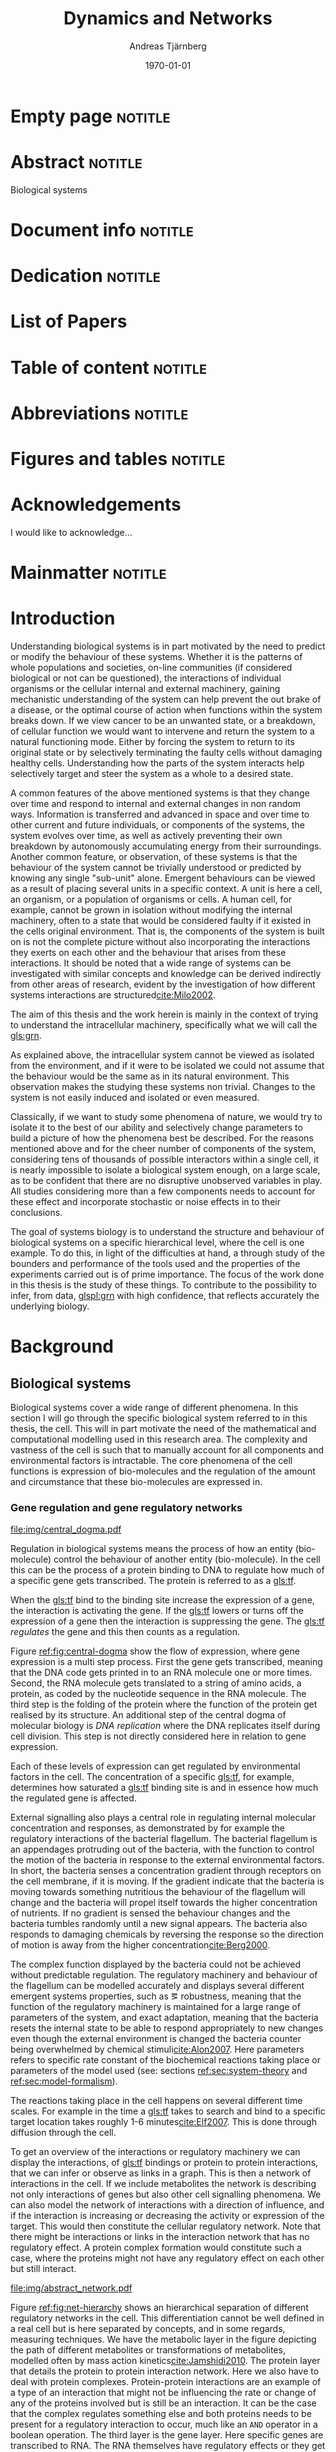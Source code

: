 # Time-stamp: <2015-10-14 13:58:42 andreas>
#+OPTIONS: title:t toc:nil todo:t |:t email:nil H:4
#+BIND: org-latex-title-command "\\selectlanguage{english}\n\\frontmatterSU\n\\halftitlepage\n\\maketitle"
#+TITLE: Dynamics and Networks
#+DATE: \today
#+AUTHOR: Andreas Tjärnberg
#+EMAIL: andreas.tjarnberg@scilifelab.se
#+KEYWORDS:
#+LANGUAGE: en_GB
#+SELECT_TAGS: export
#+EXCLUDE_TAGS: noexport
#+CREATOR: Emacs 25.0.50.1 (Org mode 8.3)
#+LATEX_CMD: pdfbibtex
#+LATEX_CLASS: thesis-book-SU
#+LATEX_CLASS_OPTIONS: [twoside,11pt]
#+DESCRIPTION:
#+LATEX_HEADER: \subtitle{Exploring the bounderies of the inference process}
#+LATEX_HEADER_EXTRA: \hbadness=10000
#+LATEX_HEADER_EXTRA: \hfuzz=50pt
#+LATEX_HEADER_EXTRA: \input{glossaries-thesis}
#+LATEX_HEADER: \newcommand{\gs}{GeneSPIDER\xspace}

* Empty page                                                        :notitle:
#+begin_src latex :exports results :results latex
%: ----------------------- Cover page back side ------------------------
\newpage
\thispagestyle{empty}
#+end_src

* Abstract                                                          :notitle:
#+begin_abstracts
Biological systems
#+end_abstracts

* Document info                                                     :notitle:
#+begin_src latex :exports results :results latex
\phantom{.}

\vspace{\stretch{1}}

{\fontfamily{verdana}\selectfont
{\scriptsize
\noindent
\copyright Andreas Tjärnberg, Stockholm 2015 % Name of author, location year

\vspace{5mm}
\noindent
ISBN XXX-XX-XXXX-XXX-X % Provided by the library

\vspace{5mm}
\noindent
Printed in Sweden by XXXX, Stockholm 2011 % name of printing company

\noindent
Distributor: Department of XX, Stockholm University % name of department
}
}
\cleardoublepage
#+end_src

* Dedication                                                        :notitle:

#+begin_dedication
#+BEGIN_LaTeX
{\fontfamily{calligra}\selectfont
{\Large

This thesis is dedicated to...

}
}
#+END_LaTeX
#+end_dedication

* List of Papers

#+begin_src latex :exports results :results latex
\vspace{-5pt} % Increase to have a larger space.

The following papers, referred to in the text by their Roman numerals, are included in this thesis.

\vspace{0pt} % Increase to have a larger space before the list is started.


\begin{enumerate}[P{A}PER I: ]
%\begin{enumerate}[I]

\setlength{\itemsep}{3.3mm} % Set the vertical distance between the items

% Suggested order
% Author 1 surname, Author 2 first name initial., Author 1 surname, Author 2 first name
% initial. etc. (Year of publication) Paper main title.
% Paper subtitle. Name of journal in italics, volume(number):page rage
% Example


\item\textbf{Titel}\\
Author1, Author2, \emph{paper}, \textbf{issue}, page (YEAR).\\
DOI: \href{}{}

\end{enumerate}

\noindent
\rule{\linewidth}{0.5mm}

\vspace{2mm}

\noindent
Reprints were made with permission from the publishers.
#+end_src

* Table of content                                                  :notitle:
#+begin_src latex :exports results :results latex
%: ----------------------- Table of contents ------------------------

\setcounter{secnumdepth}{2} % organisational level that receives a numbers
\setcounter{tocdepth}{2}    % print table of contents for level 2
\tableofcontents            % print the table of contents
% levels are: 0 - chapter, 1 - section, 2 - subsection, 3 - subsubsection
#+end_src

* Abbreviations                                                     :notitle:
#+begin_src latex :exports results :results latex
% To create the glossary run the command
% $ makeglossaries main-thesis

%\nomrefpage % to include page numbers after abbrevations

% In the text type "\g" to refer to glossary

% \markboth{\MakeUppercase{\nomname}}{\MakeUppercase{\nomname}}

\begin{footnotesize} % scriptsize(7) < footnotesize(8) < small (9) < normal (10)
\printacronyms[title=Abbreviations]
% \printglossary[type=\acronymtype,title=Abbreviations]
\label{nom} % target name for links to glossary
\end{footnotesize}
#+end_src

* Figures and tables                                                :notitle:
#+begin_src latex :exports results :results latex
\listoffigures	% print list of figures
\listoftables     % print list of tables
#+end_src

* Acknowledgements

I would like to acknowledge...

* Mainmatter                                                        :notitle:
#+begin_src latex :exports results :results latex
\mainmatterSU
#+end_src

* Introduction

# General what is systems
Understanding biological systems is in part motivated by the need to predict or modify the behaviour of these systems.
Whether it is the patterns of whole populations and societies, on-line communities (if considered biological or not can be questioned), the interactions of individual organisms or the cellular internal and external machinery,
gaining mechanistic understanding of the system can help prevent the out brake of a disease, or the optimal course of action when functions within the system breaks down.
If we view cancer to be an unwanted state, or a breakdown, of cellular function
we would want to intervene and return the system to a natural functioning mode.
Either by forcing the system to return to its original state or by selectively terminating the faulty cells without damaging healthy cells.
Understanding how the parts of the system interacts help selectively target and steer the system as a whole to a desired state.

# Why do we need to look at things as systems of interactions
A common features of the above mentioned systems is that they change over time and respond to internal and external changes in non random ways.
Information is transferred and advanced in space and over time to other current and future individuals, or components of the systems,
\ie the system evolves over time, as well as actively preventing their own breakdown by autonomously accumulating energy from their surroundings.
Another common feature, or observation, of these systems is that the behaviour of the system cannot be trivially understood or predicted by knowing any single "sub-unit" alone.
Emergent behaviours can be viewed as a result of placing several units in a specific context.
A unit is here a cell, an organism, or a population of organisms or cells.
A human cell, for example, cannot be grown in isolation without modifying the internal machinery,
often to a state that would be considered faulty if it existed in the cells original environment.
That is, the components of the system is built on is not the complete picture without also incorporating the interactions they exerts on each other and the behaviour that arises from these interactions.
It should be noted that a wide range of systems can be investigated with similar concepts and knowledge can be derived indirectly from other areas of research, evident by the investigation of how different systems interactions are structured[[cite:Milo2002]].

# Focus on the cell
The aim of this thesis and the work herein is mainly in the context of trying to understand the intracellular machinery, specifically what we will call the [[gls:grn]].

# Motivation for this work
As explained above, the intracellular system cannot be viewed as isolated from the environment, and if it were to be isolated we could not assume that the behaviour would be the same as in its natural environment.
This observation makes the studying these systems non trivial.
Changes to the system is not easily induced and isolated or even measured.
# without the introduction of noise or unknown effects.

Classically, if we want to study some phenomena of nature, we would try to isolate it to the best of our ability and selectively change parameters to build a picture of how the phenomena best be described.
For the reasons mentioned above and for the cheer number of components of the system, considering tens of thousands of possible interactors within a single cell,
it is nearly impossible to isolate a biological system enough, on a large scale, as to be confident that there are no disruptive unobserved variables in play.
All studies considering more than a few components needs to account for these effect and incorporate stochastic or noise effects in to their conclusions.

The goal of systems biology is to understand the structure and behaviour of biological systems on a specific hierarchical level, where the cell is one example.
To do this, in light of the difficulties at hand, a through study of the bounders and performance of the tools used and the properties of the experiments carried out is of prime importance.
The focus of the work done in this thesis is the study of these things. To contribute to the possibility to infer, from data, [[glspl:grn]] with high confidence, that reflects accurately the underlying biology.

* Background

** Biological systems
:PROPERTIES:
:CUSTOM_ID: sec:bio_sys
:END:
Biological systems cover a wide range of different phenomena.
In this section I will go through the specific biological system referred to in this thesis, the cell.
This will in part motivate the need of the mathematical and computational modelling used in this research area.
The complexity and vastness of the cell is such that to manually account for all components and environmental factors is intractable.
The core phenomena of the cell functions is expression of bio-molecules and the regulation of the amount and circumstance that these bio-molecules are expressed in.

*** Gene regulation and gene regulatory networks

#+CAPTION[Central dogma of molecular biology]: The central dogma of molecular biology. The flow of expression is show left to right, inspired by [[citet:Gardner2005]]
#+label: fig:central-dogma
[[file:img/central_dogma.pdf]]

Regulation in biological systems means the process of how an entity (bio-molecule) control the behaviour of another entity (bio-molecule).
In the cell this can be the process of a protein binding to DNA to regulate how much of a specific gene gets transcribed.
The protein is referred to as a [[gls:tf]].

When the [[gls:tf]]  bind to the binding site increase the expression of a gene, the interaction is activating the gene. If the [[gls:tf]] lowers or turns off the expression of a gene then the interaction is suppressing the gene.
The [[gls:tf]] /regulates/ the gene and this then counts as a regulation.

Figure [[ref:fig:central-dogma]] show the flow of expression, where gene expression is a multi step process.
First the gene gets transcribed, meaning that the DNA code gets printed in to an RNA molecule one or more times.
Second, the RNA molecule gets translated to a string of amino acids, \ie a protein, as coded by the nucleotide sequence in the RNA molecule.
The third step is the folding of the protein where the function of the protein get realised by its structure.
An additional step of the central dogma of molecular biology is /DNA replication/ where the DNA replicates itself during cell division.
This step is not directly considered here in relation to gene expression.

Each of these levels of expression can get regulated by environmental factors in the cell.
The concentration of a specific [[gls:tf]], for example, determines how saturated a [[gls:tf]] binding site is and in essence how much the regulated gene is affected.

External signalling also plays a central role in regulating internal molecular concentration and responses, as demonstrated by for example the regulatory interactions of the bacterial flagellum. The bacterial flagellum is an appendages protruding out of the bacteria, with the function to control the motion of the bacteria in response to the external environmental factors.
In short, the bacteria senses a concentration gradient through receptors on the cell membrane, if it is moving.
If the gradient indicate that the bacteria is moving towards something nutritious the behaviour of the flagellum will change and the bacteria will propel itself towards the higher concentration of nutrients.
If no gradient is sensed the behaviour changes and the bacteria tumbles randomly until a new signal appears.
The bacteria also responds to damaging chemicals by reversing the response so the direction of motion is away from the higher concentration[[cite:Berg2000]].

The complex function displayed by the bacteria could not be achieved without predictable regulation.
The regulatory machinery and behaviour of the flagellum can be modelled accurately and displays several different emergent systems properties, such as \eg robustness, meaning that the function of the regulatory machinery is maintained for a large range of parameters of the system, and exact adaptation, meaning that the bacteria resets the internal state to be able to respond appropriately to new changes even though the external environment is changed \ie the bacteria counter being overwhelmed by chemical stimuli[[cite:Alon2007]].
Here parameters refers to specific rate constant of the biochemical reactions taking place or parameters of the model used (see: sections [[ref:sec:system-theory]] and [[ref:sec:model-formalism]]).

The reactions taking place in the cell happens on several different time scales.
For example in \coli the time a [[gls:tf]] takes to search and bind to a specific target location takes roughly 1-6 minutes[[cite:Elf2007]].
This is done through diffusion through the cell.

To get an overview of the interactions or regulatory machinery we can display the interactions, of [[gls:tf]] bindings or protein to protein interactions, that we can infer or observe as links in a graph. This is then a network of interactions in the cell.
If we include metabolites the network is describing not only interactions of genes but also other cell signalling phenomena.
We can also model the network of interactions with a direction of influence, and if the interaction is increasing or decreasing the activity or expression of the target.
This would then constitute the cellular regulatory network.
Note that there might be interactions or links in the interaction network that has no regulatory effect.
A protein complex formation would constitute such a case, where the proteins might not have any regulatory effect on each other but still interact.

#+CAPTION[Biological network hierarchy]: Different hierarchical levels of displaying the cellular regulatory network, inspired by [[citet:Crampin2006]].
#+label: fig:net-hierarchy
[[file:img/abstract_network.pdf]]

Figure [[ref:fig:net-hierarchy]] shows an hierarchical separation of different regulatory networks in the cell.
This differentiation cannot be well defined in a real cell but is here separated by concepts, and in some regards, measuring techniques.
We have the metabolic layer in the figure depicting the path of different metabolites or transformations of metabolites, modelled often by mass action kinetics[[cite:Jamshidi2010]].
The protein layer that details the protein to protein interaction network.
Here we also have to deal with protein complexes.
Protein-protein interactions are an example of a type of an interaction that might not be influencing the rate or change of any of the proteins involved but is still be an interaction.
It can be the case that the complex regulates something else and both proteins needs to be present for a regulatory interaction to occur, much like an =AND= operator in a boolean operation.
The third layer is the gene layer.
Here specific genes are transcribed to RNA.
The RNA themselves have regulatory effects or they get translated in to proteins.
The arrows indicates direction of regulation, if the head of the link is an arrow it means the interaction is activating and if the head of the link is T shaped it means the interaction is suppressing.

The dashed lines on the bottom layer is the interactions you would observe if you could only observe the behaviour of the gene layer.
It is clear that not all interactions in this layer is directly influencing the gene itself but is indirectly mediated through different layers of the network.
In the following part of this thesis, when referring to \acrlongpl{grn}, this abstract layers is what is referred to if not stated otherwise.

Discussing the [[gls:grn]] in these terms is partly made for practical reasons.
All nodes of the "true" [[gls:grn]] as depicted in the figure might not be observable under specific experimental setups.
For example, the experimental setup for measuring mRNA versus protein or metabolites is very different and is not easily combined on a large scale.
The time scales of reactions for different layers or sub-networks might be substantially different.
Some interactions might not be observed if measuring the system over several days or under just a few seconds[[cite:Elf2007]].

It is also common that the different layers of the networks are separated in different databases.
For simpler organisms the [[gls:tf]] network is constructed from curated data and contains a large number of interactions. /RegulonDB/[[cite:Salgado2013]] has a large set of [[gls:tf]] binding interactions collected in a regulatory network of \coli.
Correspondingly for \yeast there is the database Yeastract[[cite:Teixeira2013]].
These networks aims at mapping direct binding interactions between gene and gene products, specifically [[glspl:tf]] and binding sites.
It has also been shown that mRNA expression data can be used to construct these networks
[[cite:Faith2007]], and that it can be used to validate or extract knowledge.

**** Network medicine
One of the main areas of practical application for network view based biology is in medicine.
Around $10\%$ of human genes is disease associated.
With the vast amount of interactors and interactions it is implied that the effect of the disease associations are not isolated to those $10\%$.
The effect of /comorbidity/ is an indication that a specific decease is not isolated in its effects.
Comorbidity is the ability of a disease to enhance other diseases if some specific disease is already present.
By building a network of interactions and influences of cellular components a bigger picture can emerge of a disease effects on the regulatory system.
By overlaying implicated disease genes on the network one can draw conclusions of other would be disease associated genes.
The more complete this picture the better the conclusions of such a study[[cite:Barabasi2011]].
# Network medicine see notes

# Predictive, personalised, preventive, participatory.

# [[cite:Morel2004]]

One of the main goals of drug discovery is to find compounds with specific properties that can target and effect pathways with high accuracy[[cite:Schreiber2000]].
Generating reliable models that both predict and explain the effect of a specific perturbation generated from a drug compound will aid in creating more specific and effective drug treatments.

Cancer treatments are usually highly invasive, and cancer itself effects the operation of the cell.
The signalling pathways and behaviour is altered[[cite:Weinberg1996]].
The effects of the cancer are multi-factorial, many times different for each cancer, and related to the regulatory system of the cell.
An accurate model of healthy cells would serve as a basis for finding alterations in the regulatory system on a very detailed level.

Systems biology approaches and elucidating the context specific regulatory networks of the cell will aid in creating a medical approach that is, predictive, personalised and preventive[[cite:Flores2013]].

# Medical implications and motivation [[cite:Wolkenhauer2009]]

** System theory
:PROPERTIES:
:CUSTOM_ID: sec:system-theory
:END:
In this section I will give a general description of a system and extending it to include inter-dependent variables \ie a network.
I will also introduce [[glspl:ode]] and dynamical systems as a description of how a system is changing over time,
and finally this section will give a brief description of properties associated with systems in a [[gls:grn]] framework.

*** System description
:PROPERTIES:
:CUSTOM_ID: sec:system_description
:END:
Representation of a systems is as important as learning about the system itself.
Whether it is a mathematical description a chemical reaction description or a graphical overview, this can help fuel insight about what is being observed.
This is especially important as the assumptions of the representation will confer information that could be inaccurate or misleading.

In general we describe a system mathematically as
#+begin_src latex :exports results :results latex
\begin{equation}
  \Phi(a) = \xi
\end{equation}
which vectorised becomes
\begin{equation}\label{eq:system}
  \Phi(\ba) = \bxi
\end{equation}
#+end_src
\noindent
for a multivariate problem where $\ba$ is the model parameters of the model and $\Phi$ is the function that maps the independent variables,
to the dependent variables, $\bxi$[[cite:Aster2005]].
For a discrete linear system ([[ref:eq:system]]) becomes a set of equations to be solved
#+begin_src latex :exports results :results latex
\begin{equation}\label{eq:sys_equ}
  \mPhi\ba = \bxi
\end{equation}
where independent variables $\phi_{ij}$ is mapped with parameter $a_j$ to the data $xi_i$.
For $n=3$ variables and $m$ data points recorded, this becomes
\begin{equation}
  \begin{bmatrix}
    \phi_{11} & \phi_{21} & \phi_{31}\\
    \phi_{12} & \phi_{22} & \phi_{32}\\
    . & . &. \\
    . & . &. \\
    . & . &. \\
    \phi_{1m} & \phi_{2m} & \phi_{3m}\\
  \end{bmatrix}
  \begin{bmatrix}
    a_1\\a_2\\a_3\\
  \end{bmatrix} =
  \begin{bmatrix}
    \xi_1\\\xi_2\\.\\.\\.\\\xi_m
  \end{bmatrix}
\end{equation}
#+end_src
\noindent

The inverse problem is the problem of trying to find a set of parameters $\ba$ to fit the data $\bxi$ given $\mPhi$.
In machine learning and supervised learning $\Phi$ is the features while $\bxi$ would be classes to be predicted by deciding the influence of each feature $\phi_{i}$ on class $\xi_j$ with $\ba$.

*** Dynamical Systems
A dynamical system can be described as a set of instructions between nodes that influences themselves or other nodes states over time.
More specifically, the system describe the rules and inter-connections between variables and how they influence each other based based on those connections.
We can have a general description of this definition, in the discreet time mapping
#+begin_src latex :exports results :results latex
\begin{equation}
  x_{t+\tau} = f(x_t)
\end{equation}
#+end_src
where $x$ represent the state of the system at time $t$ and $\tau$ some discreet time step, often $\tau=1$. $f$ is here the rules that evolve the system.
This can be written as the difference eqaution,
#+begin_src latex :exports results :results latex
\begin{equation}
  \begin{array}{lcl}
    \bx_{t+\tau} - \bx_t &=& f(\bx_t) - \bx_t\\
    \Delta \bx(t) &=& g(\bx(t))
  \end{array}
\end{equation}
#+end_src
where $\Delta$ is the difference operator and $\bx$ now represent the state vector.
Another way of modeling evolving systems is the [[gls:ode]] model.
[[Glspl:ode]] relate the state of the system to its rate of instantaneous change, or gradient in time,
#+begin_src latex :exports results :results latex
\begin{equation}\label{eq:ode}
  \dot{\bx} = f(\bx,\bp,t)
\end{equation}
#+end_src
where $\dot{\bx}$ is the time derivative of the states $\bx$, $\bp$ is any input to the system, henceforth called perturbation. $f$ may be any function and $t$ the current time. Now
#+begin_src latex :exports results :results latex
\begin{equation}\label{eq:ode-output}
  \by = g(\bx(t))
\end{equation}
#+end_src
describes the output variables $\by$ as a function of the states $\bx$, the output variables may be the the same as the input variables.

*** Systems properties

**** Network motifs
It is know that some specific network motifs are highly over represented in biological systems, while others are underrepresented, compared to what would be expected of random networks, which is show by investigating the transcriptional network of \coli and \yeast[[cite:Milo2002]].
Especially the [[gls:ffl]] motif is highly over represented.
It has been showed that this specific regulatory motives could serve specific functionality, such as delayed response, pulse, clocks, step responses and switches
[[cite:Alon2007]].
Another type of motifs that are often considered in system theoretic approaches is the feedback loops.
Feedback loop can cause highly correlated responses, so called interampatte systems, section [[ref:sec:iaa]].
They may also determine phenotypes due to functioning as hard switches[[cite:Wolkenhauer2005]]. Feedback have been shown to help describe the behaviour of bacterial chemotaxis[[cite:Yi2000]].

#

**** Steady states
:PROPERTIES:
:custom_id: sec:ss
:END:
[[Glspl:ss]] are defined by $\dot{\bx} = 0 \equiv f(\bx_0)$ in ([[ref:eq:ode]]).
The nature of the [[gls:ss]] can be elusidated by analysing the system $f(\bx_0) = 0$.
The solution to this equation, or system of equations in multivariate analysis, is the [[gls:ss]].
For the system $f(\bx_0) = 0$ we can calculate the jacobian, $J$, the partial derivatives of $f$ over the states $\bx$.
The nature of the [[glspl:ss]] can then be derived from the eigenvalues of $J$.
If all eigenvalues real part are negative then the system trajectories will converge to a stable state.
If any eigenvalues real part is positive then an unstable trajectory exist for that state variable that will make the system behave unstable.
A system that is unstable will not converge to a stable state where $\dot{\bx} = 0$.
For a linear system ([[ref:eq:linearsys]]) the solution of $f(\bx_0) = 0$ is always unique, meaing that there exist only one [[gls:ss]] for any linear system. The eigenvalues of $J$ might reveal that this is an unstable [[gls:ss]] and the system will diverge away from this state.

Non linear systems might have more complex descriptions of there function $f(\bx_0) = 0$, with multiple solutions.
This means that the system has multiple [[gls:ss]], where some might correspond to converging states, while others might be unstable [[gls:ss]] that when the system is placed in this state it will naturally diverge from the state.

The stable [[gls:ss]] property have been incorporated in algorithms[[cite:Zavlanos2011]] and when collecting data[[cite:steady_state_data]] for doing network inference [[ref:sec:net_inf]].
The assumption here is that if biological systems would not be stable,
even random variations would eventually accumulate within the system which would lead to a system collapse[[cite:Kremling2007]].

One simple mechanism in [[glspl:grn]] for maintaining stability is degradation.
As every entity that regulates something else in the system will degrade over time an infinite growth can not be maintained.
This because an equilibrium will be reach depending on the grown rate and degradation rates of the molecules[[cite:Alon2007]].

**** Linear vs Non-linear models
:PROPERTIES:
:CUSTOM_ID: sec:lin-vs-non-lin
:END:
Depending on what representation of the system we choose to use different properties or features of the model will follow.
The model should be able to capture important features of the underlying system and aim to be simple to understand and interpret.
The representation should be able to give us insite on what the system looks like and predict what kind of behaviour is expected in general or for a specific set of parameters.
Another practical reason to consider when choosing a representative description is the possibility to evaluate or retrieve a solution either analytically or computational.
Added complexity will often result in longer compute time or harder to evaluate solutions.

The following section will detail an example of two different types of systems, one liner and one non linear.
The non linear representation is developed to model enzyme kinetics and the linear representation is a simplifed version.
#+CAPTION[Feedback graph]: Mutual activating feedback circuit of two genes. The ball at the end of the link is a placeholder for an unspecified interaction, if an arrowhead is put there it means an activating interaction and if a T bar is put at the end it means a repression.
#+label: fig:two-gene-feedback
[[file:img/feedback_graph.pdf]]
# Check Alon2007 page 99. also page 115. 119.
# Also check [[cite:Sontag2005]] figure 20.

Figure [[ref:fig:two-gene-feedback]] is the graphical, or network, representation of a two gene mutually regulating feedback loop.
The links depict the direction of the interaction with the balls at the end of the link serving as a placeholder for an activating (arrow) or repressing (T) interaction.
We can mathematically describe this system as an [[gls:ode]],
#+begin_src latex :exports results :results latex
\begin{equation}\label{eq:feedback-general}
  \begin{array}{lcr}
    \dot{x}_1 &= f_{G_1}(a_{12},a_{11},\alpha,x_1,x_2,\bK_1) &= g_{x_1}\\
    \dot{x}_2 &= f_{G_2}(a_{21},a_{22},\alpha,x_1,x_2,\bK_2) &= g_{x_2}\\
  \end{array}
\end{equation}
#+end_src
\noindent
$f_{G_{*}}$ is a function of choice that are chosen based on modelling assumption or purpose and could be different for different interactions.
The parameters of model are $a_{11},a_{12},a_{21}, a_{22}$ and $\alpha_1$ and $\alpha_1$.
Any other paramters in the functions $f$ are represented by $\bK_i$.
The state of the system is $x_i$ and $x_2$ represents some quantity related to the gene $G_1$ and $G_2$ respectively.

To simplify somewhat lets look at activating feedback loop with degradation only.
#+begin_src latex :exports results :results latex
\begin{equation}\label{eq:feedback}
  \begin{array}{lcr}
    \dot{x}_1 &= a_{12} f_{G_2}(x_2) - \alpha_1 x_1 &= g_{x_1} \\
    \dot{x}_2 &= a_{21} f_{G_1}(x_1) - \alpha_2 x_2 &= g_{x_2} \\
  \end{array}
\end{equation}
#+end_src
\noindent
The degradation is here explicitly modelled as a linear effect on the gene itself.
The rate of degradation is considered as decay of $x_i$ unless it itself is regulated by $x_i$ and are captured in the parameter $\alpha$.
If auto-regulation would be incorporated in the model then the effect that $G_1$ would have on it self would need to be incorporated separately with the paramters $a_ii$.

Now we can look at some properties of this system.
First lets look at [[gls:ss]].
To find the [[glspl:ss]] we set the rate $\dot{x}_1$ and $\dot{x}_2=0$ and solve for $x_1$ and $x_2$.
To find the behaviour of this system close to its [[gls:ss]]
(see: section [[ref:sec:ss]]) we find the Jacobian matrix,
#+begin_src latex :exports results :results latex
\begin{equation}\label{eq:feedback-jacobian}
  J = 
  \begin{pmatrix}
    \frac{\partial g_{x_1}}{\partial x_1} & \frac{\partial g_{x_1}}{\partial x_2}\\
    \frac{\partial g_{x_2}}{\partial x_1} & \frac{\partial g_{x_2}}{\partial x_2}\\
  \end{pmatrix}
  =
  \begin{pmatrix}
    -\alpha_1 & a_{12} f^\prime_{x_1}(x_2)\\
    a_{21} f^\prime_{x_2}(x_1) & -\alpha_2\\
  \end{pmatrix}
\end{equation}
#+end_src
\noindent
and behaviour of the [[gls:ss]] is descirbed by the eigenvalues of the Jacobian.
The eigenvalues are calculated by finding the $\lambda$ of
#+begin_src latex :exports results :results latex
\begin{equation}\label{eq:feedback-eigenvalues}
\begin{array}{c}
  |J - \lambda \bI| = 0\\
  \\
  (-\alpha_1 - \lambda)(-\alpha_2 - \lambda) - (a_{12} f^\prime_{x_1}(x_2)) (a_{21} f^\prime_{x_2}(x_1)) = 0\\
\end{array}
\end{equation}
#+end_src
\noindent
where $|.|$ is the determinant and $\bI$ is the identity matrix.
This will evaluate to a quadratic function with two solutions for $\lambda$, one for each eigenvalue.
The eigenvalues are evaluated at the [[gls:ss]], so that $f^\prime_{x_1}(x_2)$ and $f^\prime_{x_2}(x_1)$ are evaluated at the steady state[[cite:Morris2004]].

Lets consider the case where $f_x$ is the linear function for both $G_1$ and $G_2$.
Then ([[ref:eq:feedback]]) will have four paramters $a_12,a_21$ and $\alpha_1,\alpha_2$ and the [[gls:ss]] would look like
#+begin_src latex :exports results :results latex
\begin{equation}\label{eq:feedback-linear-ss}
  \begin{array}{ccc}
    0 &= a_{12} x_2 - \alpha_1 x_1\\
    0 &= a_{21} x_1 - \alpha_2 x_2\\
  \end{array}
\end{equation}
#+end_src
\noindent
and the [[gls:ss]] solution is
#+begin_src latex :exports results :results latex
\[
\begin{array}{ccc}
  x_1 &= 0\\
  x_2 &= 0\\
\end{array}
\]
#+end_src
\noindent
and ([[ref:eq:feedback-eigenvalues]]) will, depending on the paramters $a_{ij}$ and $\alpha_i$, be positive, negative or complex.
Complex eigenvalues always comes in pairs.
The real part of the eigenvalues $\Re(\lambda)$ determines if the system is stable (-) or unstable (+).
The imaginary part $\Im(\lambda)$ determines the oscillatory behaviour of the system.

Now lets look at the non linear case when $f_x$ is the Michaelis-Menten kinetics function.
Other alternatives can be chosen as well, \eg Hill kinetics or boolean functions.
The Michaelis-Menten function is
#+begin_src latex :exports results :results latex
\begin{equation}
  f_{x_i}(x_j) = \frac{x_j}{x_j + K_{ji}}
\end{equation}
#+end_src
\noindent
for an activator, and
#+begin_src latex :exports results :results latex
\begin{equation}
  f_{x_i}(x_j) = \frac{K_{ji}}{x_j + K_{ji}}
\end{equation}
#+end_src
\noindent
for a repressor, where $j$ indicate the activator or repressor and $i$ the target. $K_{ij}$ is the activator coefficient which relates to the amount of $x_j$ needed to be present until significant activation or repression is achieved.
For Michaelis-Menten the amount of $x_j$ needed for $50\%$ activation of its maximum.

To simplify lets look at mutual activation.
The [[gls:ss]] equations from ([[ref:eq:feedback-general]]) will now be,
#+begin_src latex :exports results :results latex
\begin{equation}\label{eq:feedback-non-linear-ss}
  \begin{array}{ccc}
    0 &= a_{12} \frac{x_2}{x_2 + K_{21}} - \alpha_1 x_1\\
    0 &= a_{21} \frac{x_1}{x_1 + K_{12}} - \alpha_2 x_2\\
  \end{array}
\end{equation}
#+end_src
\noindent
We have a [[gls:ss]] at $[x_1,x_2] = [0,0]$ however in this case this is not a unique solution, and we also have a solution at
#+begin_src latex :exports results :results latex
\[
\begin{array}{cc}
  x_1 &= \frac{S_{x_1} S_{x_2} - K_{12} K_{21}}{S_{x_2} + K_{21}}\\
  x_2 &= \frac{S_{x_1} S_{x_2} - K_{12} K_{21}}{S_{x_1} + K_{12}}\\
\end{array}
\]
#+end_src
\noindent
where $S_{x_1}=a_{12}/\alpha_1$ and $S_{x_2}=a_{21}/\alpha_2$.

Some notes on these observations.
For non linear systems like the ones with Michaelis-Menten kinetics there could exist more than one [[glspl:ss]].
To be able to find the [[gls:ss]] behavour one needs to choose a set of paramters of the model.

This particular non linear system can not exhibit infinate growth as long as the degradation factor is considered.
The growth rate will eventually be balanced out by the degradation factor.

Depending on if any specific combination of parameters in the equation ([[ref:eq:feedback-jacobian]]) is equal to 0 the system becomes singular and an infinate number of solutions can be found for the [[gls:ss]].

The linear system that we explored had 6 paramters while the linear system had 4.
Including auto-regulation will increase the number of parameters for the non linear system to 10.
For the linear system there is no differentiation between auto-regulation and degradation, which is easily seen by adding auto-regulation to equation ([[ref:eq:feedback]]).
The effects are additative and not independantly modelled.

As mentioned before one need to be careful to what model to use to represent ones system.
While some features can not be captured by the linear model, such as bi-stability, the increase in complexity and degrees of freedom for the non linear system can risk creating models that does not represent the underlying biology and by extension increase the demand for more data.

In the extreme case a very simple model can fit any set of data points exactly[[cite:Andrae2010]].
Discriminating any two model structures, \ie what paramters are interesting versus parameters that should be excluded, under these conditions would be much more difficult.

**** Hierarchical systems
:PROPERTIES:
:CUSTOM_ID: sec:hierarchical-systems
:END:
Investigating hierarchies in system may help simplify further analysis.
A dynamical system may work on several different time scales.
The time constant $\tau$ can be derived from the eigenvalues of the jacobian, $J$, in essence estimating the size of the system changes.
#+begin_src latex :exports results :results latex
\begin{equation}\label{eq:time-constant}
  \tau_i \equiv \frac{1}{|\Re(\lambda_i)|}
\end{equation}
#+end_src
\noindent
where $\Re(\lambda_i)$ is the real part of eigenvalue $\lambda$ for gene $i$.

Practically, the time constant is calculated for a non linear system around its [[gls:ss]]. Fast and slow modes can be separated either by eigenvalue spectral clustering or by imposing a threshold, $\tau^S$ on the time constant, so that if $\tau_i > \tau^S$, $i$  belongs to the fast modes and to the slow otherwise [[cite:Kremling2007]].

Hierarchical analysis of system dynamics have been usedto  reduce dimensionality of a system
[[cite:Zagaris2003]],
as well as being the cause of interampatte behaviour of the system[[cite:Nordling2009]].

Time constants dynamics can be viewed as operating on different time windows.
Faster modes than the times observable in the window under observation can be considered as [[gls:ss]] and slower modes can be discarded.

Analysing time dynamics could potentially help determine sampling frequency when doing [[gls:tsd]] analysis as the fast responses could be investigated while assuming slower modes are quasi stable [[cite:is_there_a_citation_for_this]].
# [[cite:He2009]] Discusses experimental design section 5.

**** Interampatte systems
:PROPERTIES:
:CUSTOM_ID: sec:iaa
:END:

Interampatteness is a property of biochemical networks that can be recognised by a high correlated response to system perturbations[[cite:Nordling2009]].
The degree of interampatteness can be calculated as the condition number of the static gain matrix.
#+begin_src latex :exports results :results latex
\begin{equation}
  \glssymbol{k}(\mG) = \frac{\overline{\sigma}}{\underline{\sigma}}
\end{equation}
#+end_src
\noindent
where $\overline{\glssymbol{sigma}}$ is the largest [[gls:sigma]] and $\underline{\glssymbol{sigma}}$ is the smallest [[gls:sigma]].

Several data sets have been observed to be ill-conditioned which is an effect of an interampatte system. The data obtained from perturbing a 10 gene network of the /Snf1/ pathway in \yeast[[cite:Lorenz2009]] had a condition number,$\kappa = 253$, and a data set from a 9 gene network in \coli[[cite:Gardner2003]] had a kondition number,$\kappa = 54$.
The corresponding estimated interampatteness degree was $\kappa = 215$ and $\kappa= 154$ respectively.

!!!!!!!!!!!!!!!!!!!!!!!!!!!!!!!!!!!!!!!!!!!!!!!!!!!
# Check these numbers

The response data and perturbation design should be related to the interampatteness of the system under investigation.

** Systems biology
:PROPERTIES:
:CUSTOM_ID: sec:system-biology
:END:

Systems biology mainly concerns itself with finding a description of biology that takes in to account the complex interactions that is typically found within \eg the cellular network.
The problems sought to be solved by a systems biology approach concerns behaviours of cellular networks in the light of specific motifs.
Global structure of interaction networks, such as scale-free-ness or small-world properties[[cite:Vidal2009]].
To be able to do this the structure of the network needs to be inferred.
This involves what is commonly known as a "top down" approach, contrasting the "bottom up" approach that traditionally means investigating singular regulatory interactions or a specific bio-molecules properties. When most of the specific details of for example the biochemical reactions are known then a "bottoms up" approach can be appropriate to build up a view of the system ind investigate emergent behaviour not observed or easily infer from the parts of the system[[cite:Kremling2007]].

This section will focus on a sub part of what is recognised as systems biology, namely the inference of causal network models describing \acrlong{grn}.

First a brief overview of different model formalism, second a more focused in depth view of linear models and third its application to network inference of [[glspl:grn]].

*** Model formalism
:PROPERTIES:
:CUSTOM_ID: sec:model-formalism
:END:
As described in section [[ref:sec:system_description]] we can describe a system generally as [[ref:eq:system]].
Depending on the transfer function and response we can describe several different types of system regularly used in systems biology.

A whole slew of different approaches have been developed or adapted for network inference of [[glspl:grn]].
Correlation based methods measure correlated variables and infer a link between genes,
to be able to use correlation based method to infer a directed regulatory network,
and not just an association network, [[gls:tsd]] needs to be used.
# what about partial correlations?

An associated approach is the information theoretic approach.
The information theoretic approach is based on estimating the mutual information of the variation in the expression patterns of measured genes.
The expression space could either be discretized to simplify calculations or used as is.
This type of model extends to non linear relationships as mutual information can describe many types behaviours.

Boolean networks links gene expression through boolean operators such as =AND=, =OR= and =NOT= [[cite:Albert2003]].
Boolean interactions are based on the truth table of the interactors.
This means that the expression of each gene needs to be discretized to determine if the gene is =ON= or =OFF= and can be expressed as,
#+begin_src latex :exports results :results latex
\begin{equation}
  \bx(t+1) = f^B(\bx(t))
\end{equation}
#+end_src
where $f^B$ is a boolean function and $\bx(t+1)$ is the state of the state variables (=ON= / =OFF=) at time $t+1$ as a function of the state at time $t$.
#

Bayesian models is by their nature probabilistic.
The models are based on conditional probabilities.
Due to the nature of conditional probabilities the bayesian model can not handle feedback loops.
Not until extended to dynamic bayesian models would it be possible to model [[glspl:grn]] with feedback.
The Bayesian model is modelled with conditional probabilities
#+begin_src latex :exports results :results latex
\begin{equation}\label{eq:bayesian-model}
  \Prob(X_i=x_i|X_j=x_j) = f(x_i|x_j)
\end{equation}
#+end_src
where $x$ represent the specific value of the random variable $X$.
For a network one would evaluate the probability of a structure of relationships.
Each network model would then be a product of conditional probabilities based on the structure of the network.

Another class of models is the [[gls:ode]] models ([[ref:eq:ode]]).
Several different models fall under this umbrella.
An example of a non linear [[gls:ode]] is a model using Michaelis-Menten kinetics. This can be extending to include modelling with the cooperative Hill coefficients. The coefficients in the Hill function can determine the steepness of the activation curve. This could also be replaced in the extreme case with a boolean condition, where activation turns on only if the amount of some activation molecule reaches a certain concentration[[cite:Alon2007]].
# non-linear

# linear models
the linear [[gls:ode]] is a system where the rate of change for each gene in the system is the cumulative effect of all other regulators for that gene.
The linear system model will be discussed in detail in section [[ref:sec:linear_models]].

There are several review articles describing different approaches and model formalism for network inference in systems biology, see \eg cite:DeJong2002a,Gardner2005,Hecker2009,Yaghoobi2012 for an overview of the main ones.

# [[cite:Gardner2005]]
# Citation 8 and 12 should detail that linear models have been shown to be more versatile.

One should note that some care has to be take to the choice of model for fitting the data.
For a non-linear models the degrees of freedom might not be well defined. 
Even for very simple models with few parameters very complex patterns of data can be fitted[[cite:Andrae2010]].
If any set of data can be fitted with the model then there is no way of discriminating between competing models or any test that can exclude a model over another.
Something that should be required for a model to be considered descriptive.

*** Linear dynamical models
:PROPERTIES:
:CUSTOM_ID: sec:linear_models
:END:

The draw to use linear models is that they are simple and can describe various complex phenomena observed in biological system,
such as \eg feed back and feed forward motifs.
Even if non linear, as long as the system operates close to [[gls:ss]] a linear model can be employed to describe the casual interactions.

#+begin_src latex :exports results :results latex
\begin{equation}
  \begin{array}{r c l}
    \dot{x}_i(t) &=& \sum_{j=1}^N a_{ij}x_j(t) + p_i(t) - f_i(t)\\
    y_i(t) &=& x_i(t) + e_i(t).
  \end{array}
  \label{eq:linearsys}
\end{equation}
#+end_src
# see \eg \citet{Yuan2011,Gardner2003,Yeung2002}.
#+LATEX: \noindent
If we are using the linear model in a biological systems framework then we would say that the state vector \(\bx(t)=[x_1(t),x_2(t),\ldots,x_N(t)]^T\) represents mRNA expression changes relative to the initial state we refer to as $t=0$ of the system,
the vector \(\bp(t)=[p_1(t),p_2(t),\ldots,p_N(t)]^T\) represents the applied perturbation, which may be corrupted by the noise $\bbf(t)$.
The perturbations could be \eg gene knock-downs using siRNA or gene over-expressions using a plasmid with an extra copy of the gene.
The response vector \(\by(t)=[y_1(t),y_2(t),\ldots,y_N(t)]^T\) represents the measured expression changes that differ from the true expression changes by the noise $\be(t)$.
$a_{ij}$ represents the influence of an expression change of gene $j$ on gene $i$.
If gene $j$ up regulates gene $i$ then $a_{ij}$ is positive and if gene $j$ down regulates gene $i$ then $a_{ij}$ is negative.
If gene $j$ and $i$ have no interaction then $a_{ij} =0$.

Linear [[gls:ode]] have been extensively used in the context of systems biology.
It has been shown that non linear models can be linearised around a [[gls:ss]] or log-transformed to be able to make use of the properties associated with linear systems and that near [[gls:ss]] the kinetics are well described by a linear model [[cite:Crampin2006]].

**** Steady state data
If we collect only [[gls:ssd]] and use the common notation that each sample is recorded in each column the system will simplify ([[ref:eq:linearsys]]) to
#+begin_src latex :exports results :results latex
\begin{equation}\label{eq:Linearmap}
  \mY = -\mA^{-1}\mP +\mA^{-1}\mF + \mE
\end{equation}
#+end_src
#+LATEX: \noindent
when the set of experiments are considered, with $\mY$ being the observed [[gls:ss]] response matrix after applying the perturbations $\mP$ and $\mA$ is the interaction matrix \ie network.
Linear system with steady state data have been used in several network inference projects [[cite:Tegner2003,Gardner2003,Julius2009]].

**** Least squares estimate and prediction error

To find the ordinary least squares estimate for ([[ref:eq:Linearmap]]) one can solve for $\mA$,
#+begin_src latex :exports results :results latex
\begin{equation}\label{eq:ls}
  \mA_{ls} = -\mP\mY^{\dagger}
\end{equation}
#+end_src
#+LATEX: \noindent
Here $\dagger$ represent the Moore-Penrose generalised matrix inverse.
In the above equation we assume we can find a solution for $\mA_{ls}$.
However in general, if we have collected noisy data a solution to the above can not be guaranteed.

To fit the data one wants to find the parameters of the model that minimises the distance to the regression curve that relates the independent and dependent variables[[cite:Aster2005]].
This can be expressed with the following equation,
#+begin_src latex :exports results :results latex
\begin{equation}
  \hat{\mA} = \arg \min_{\mA} ||\mA (\mY-\mE)+(\mP-\mF)||_{L_2}^2
  \label{eq:ols_L2}
\end{equation}
#+end_src
If the noise in $\mF$ and $\mE$ are \iid and normally distributed, $\normall$ with mean $\mu$ and variance, $\lambda$, then the least squares estimate is also the maximum likelihood estimate[[cite:find_some_citation]].

Equation ([[ref:eq:ols_L2]]) is sensitive to outliers due to the nature of the 2-norm, $\norm{.}_2$ and it might be favourable to introduce the 1-norm instead
#+begin_src latex :exports results :results latex
\begin{equation}
  \hat{\mA} = \arg \min_{\mA} ||\mA (\mY-\mE)+(\mP-\mF)||_{L_1}
  \label{eq:ols_L1}
\end{equation}
#+end_src
this norm corresponds to fitting to the median rather than the mean as in ([[ref:eq:ols_L2]]).
The issue being that while ([[ref:eq:ols_L2]]) is differentiable, ([[ref:eq:ols_L1]]) is not.
This problem can be over come by noting that ([[ref:eq:ols_L1]]) is peace-wise differentiable and convex.
Meaning that one can search for the optimal solution by finding the peace-wise optimal solutions[[cite:Aster2005]].

*** Network inference
:PROPERTIES:
:CUSTOM_ID: sec:net_inf
:END:

# CHECK TORBJORNS THESIS PAGE 28!!!

# Also comment on that biological systems are usually considered stable [[ref:sec:ss]]

The first objective of network inference is to infer the interaction network between the nodes/genes. The links that describe the causal influence of one entity to another.
[[citet:Gardner2005]] separated two different types of network inference types, the first or "physical" approach aims at construction the transcriptional regulatory network directly, \ie to determine the physical binding of one transcription factor to another. This strategy concerns itself with direct interactions.
In some cases however, it may be that an intermediate step is not observed and no direct binding occurs even though change based on some regulation can be observed.
The other approach is the influence strategy.
Where the regulatory influences are sought.
In this case one can model the network of interactions as in ([[ref:eq:ode]]).
As the primary objective of network inference is to find the regulatory interactions, the problem of network inference is primarily a model identification problem and not a parameter estimation problem.
However, this line is sometimes blurred with the introduction of algorithms such as \lasso[[cite:Tibshirani1996]] which both estimates parameters and also returns a selection of candidate models (see: [[ref:sec:linear_penalty]]).

Several studies have employed a linear dynamical systems framework.
[[citet:Gardner2003]] used a linear model, motivated by linearisation of a non linear model around a [[gls:ss]]. Furthermore data was recorded with a [[gls:ss]] assumption on the measured mRNA expression data for 9 genes in the SOS pathway in \coli. A linear regression method was then used to estimate model parameter and a exhaustively search a subset of interactors for each gene in the network.

A core mechanism to be able to infer a casual influence network from [[gls:ssd]] and a linear dynamical system, section [[ref:sec:linear_models]], is that specific perturbations are made to each gene that is going to be included in the network.
This is the case for [[gls:tsd]] as well with the difference being that for [[gls:tsd]] only a single perturbation needs to be made, and it does not necessarily need to be kept constant until the system relaxes to a [[gls:ss]][[cite:Dhaeseleer1999]].

# Parameter estimation [[cite:Aster2005]]
#
#

**** Penalised linear regression
:PROPERTIES:
:CUSTOM_ID: sec:linear_penalty
:END:
Looking at equation ([[ref:eq:ols_L2]]) and ([[ref:eq:ols_L1]]) it is clear that the estimate of $\check{\mA}_{ols}$ contains contributions from the noise matrices $\mE$ and $\mF$, even if assuming that the independent variable is noise free, $\mF=0$, we still have to deal with a noisy expression matrix $\check{\mY}$.
The result of fitting the data with a noisy $\check{\mY}$, is that the estimated model $\mA_{ols}$ tends to be overfitted, meaning that the paramters of the model fitts the noise.
Classically this have the consequence that the model fitted does not generalise to any other data.
For network inference it means that there is a big chance that a link is inferred in the network which does not exist except for the effect of the noise.
A network like that is hard to interpret as it usually depicts every gene interacting with every other gene[[cite:Hastie2009]].
An early approach of dealing with overfitting was to introduce a peanalty term in the model fitting,
#+begin_src latex :exports results :results latex
\begin{equation}
  \hat{\mA}_{\textrm{reg}}(\tilde{\zeta}) = \arg \min_{\mA} ||\bA \bY+\bP||_{L_2}^2 + \zeta||\bA||_{L_2} .
  \label{eq:ridge-regression}
\end{equation}
#+end_src
Here, $\zeta$ corresponds to a parameter that regulates the impact of the penalty term on the ordinary least squares estimate.
The penalty term $\zeta||\bA||_{L_2}$ penalises the model parameters squared size, this has a result that large parameters will be penalised more than smaller.
This approach smooths the parameters of the models and as a consequence performs well on ill-conditioned problems. However it does not eliminate model parameters well.

\lasso is another penalty method[[cite:Tibshirani1996]].
The lasso problem can be written as,
#+begin_src latex :exports results :results latex
\begin{equation}
  \hat{\mA}_{\textrm{reg}}(\tilde{\zeta}) = \arg \min_{\mA} ||\bA \bY+\bP||_{L_2}^2 + \tilde{\zeta}||\bA||_{L_1} .
  \label{eq:LASSO}
\end{equation}
#+end_src
the \lasso penalises model parameters absolute size.
The difference from the ridge-regression is that \lasso produces different models depending on the penalty parameter $\zeta$.
\lasso has become popular for network inference due to the fact that it combines model selection as well as parameter estimation.
Due to these properties \lasso has become very popular and a lot of work have been done on the performance of \lasso and modifications of \lasso[[cite:Candes2009,Zhao2006]].
It has been shown that \lasso performs poorly on ill-conditioned data.

As ridge-regression does not suffer from the same weakness as \lasso an effort to combine the both called /elastic-net/ has been made.
The Elastic-net[[cite:Zou2005]] method combines the $L_1$ penalty from \lasso and the $L_2$ penalty from ridge regression. The influence of the penalties are then weighted by a parameter $\alpha$ such that,
#+begin_src latex :exports results :results latex
\begin{equation}
  \hat{\mA}_{\textrm{reg}}(\zeta) = \arg \min_{\mA} C + \tilde{\zeta}\left(\alpha ||\bA||_{L_1} + (1-\alpha)||\bA||_{L_2}^2\right),
  \label{eqn:elastic-net}
\end{equation}
#+end_src
where $C=||\bA \bY+\bP||_{L_2}^2$.

citet:Zou2006 for example, extended the \lasso with the adaptive \lasso algorithm which introduce a weighting term for each model paramter that, if picked carefully, will overcome the shortcomings of \lasso and that the weights should be based on properties of the data.

In [[cite:Julius2009]] a structural constraint was introduced to the \lasso penalty derived from /a priori/ knowledge where structure could be specified as being there or not there, positive or negative or uncertain.
An additional constraint was introduced in [[cite:Zavlanos2011]] where stability of the inferred network was ensured.
In both cases a model similar to the one introduced in section [[ref:sec:linear_models]] was used, with a [[gls:ss]] assumption.

# [[cite:Nordling2013phdthesis]]

# [[cite:Tegner2003]] Don't know how to use this.

# [[cite:Goncalves2008]] Not sure why this is here.

# [[cite:Ng2004]] L1 vs L2

**** Model selection
To choose a "good" model when inferring networks is not trivial.
\lasso produces a range of different models depending on the penalisation paramter $\zeta$.

As mentioned in section [[ref:sec:linear_penalty]], overfitting is an issue when the data is noisy.
To measure the performance of a network one can calculate the weighted [[gls:rss]],
#+begin_src latex :exports results :results latex
\begin{equation}\label{eq:wrss}
  \chi^2(df) \sim \text{W}\RSS(\mA_f) = (\by-\mA_f^{-1}\bp)^T W^{-1} (\by-\mA_f^{-1}\bp)
\end{equation}
#+end_src
\noindent
where $\mA_f$ denotes any network arrived at by any function, with co-variance matrix $W$ of the measurements.
If the errors in $\by$ are \iid and normally distributed, $\normall$ with mean $\mu$ and variance, $\lambda$, then the weighted [[gls:rss]] follows a [[gls:chi2]] distribution with $df$ degrees of freedom[[cite:Aster2005,Andrae2010]].
It is also possible to compare models to determine if one model is significantly better than another.
The ratio of two reduced [[gls:chi2]] distributions with degrees of freedom, $df_1$ and $df_2$,
#+begin_src latex :exports results :results latex
\begin{equation}
  R = \frac{\chi^2_1/df_1}{\chi^2_2/df_2} = \frac{\chi^2_1 df_2}{\chi^2_2 df_1}
\end{equation}
#+end_src
\noindent
will follow another F distribution with parameters $df_1$ and $df_2$.
And a statistical test can be made to determine how much better one model is over the other [[cite:Aster2005]].

To circumvent the over-fitting problem, one might employ a [[gls:cv]] approach.
[[gls:cv]] means leaving out a part of the data, fitting the model to the remaining that and calculate ([[ref:eq:wrss]]) or simply the [[gls:rss]] on the left out data.
This procedure is repeated for different portions of the data and the error is calculated each time.

# Model selection
Due to the statistical properties of the weighted [[gls:rss]] it is suitable for goodness of fit testing.
If the error is significantly larger than expected the model is discarded.

The prediction error approach is used in the Inferelator[[cite:Bonneau2006]], a network inference framework, together with a [[gls:cv]] scheme to select a model with sufficiently good performance.
The common assumption that [[glspl:grn]] are sparse is used and motivates a selection of a prediction error one standard deviation above the minimum prediction error for selecting the network.

Two other approaches for model selection are [[gls:bic]] and [[gls:aic]][[cite:Akaike1973_with_commentary]].
Both approaches is based on the likelihood function, the [[gls:bic]],
which can be written as
#+begin_src latex :exports results :results latex
\begin{equation}
  \text{BIC} = m \ln\left(\frac{\text{RSS}}{m}\right) + k \ln(m)
\end{equation}
#+end_src
where $m$ is the number of data points, and $k$ the number of free parameters to be estimated.
An alternative form can be written as
#+begin_src latex :exports results :results latex
\begin{equation}
  \text{BIC} =  \chi^2 + df \ln(m)
\end{equation}
#+end_src
\noindent
where [[gls:chi2]] is the chi square distribution with $df$ degrees of freedom[[cite:Should_be_one_here_from_wikipedia]].

Both the [[gls:bic]] and [[gls:aic]] makes a trade of between model predictability and model complexity.
Both methods have been shown to lack in some regards when compared to \eg [[gls:cv]] [[cite:Thorsson2005]].

**** Network inference challenges                                  :noexport:
# CHECK TORBJORNS THESIS PAGE 28!!!
# SIC [[cite:Zhao2006]]

**** Inverse problems

[[citet:Aster2005]] describes the nature of the inverse problem, which arises when one tries to estimate model parameters based on measured data or observations related to some independent variables.
This includes the network inference problem and relates the inference problems sensitivity to noise.

Looking at equation [[ref:eq:ls]] we can decompose matrix $\mY =\mU \mSigma \mV^T$ which is just a linear combination of the singular values $\glssymbol{sigma}_k$ and the singular vectors, $\bv_k \bu_k^T$, where $k$ is the specific [[gls:sigma]].
Now the inverse of $\mY$, can be written as another linear combination of these entities,
#+begin_src latex :exports results :results latex
\begin{equation}
  \mY^{\dagger} \equiv \sum_{k=1}^n \frac{1}{\sigma_k}\bv_k \bu_k^T
\end{equation}
#+end_src
\noindent
which means that the singular value that affects the estimate of ([[ref:eq:ls]]) is the smallest singular value of $\mY$.
The smallest singular value represents the direction in the data with the least variation and least information, meaning that the influence of the noise $\mE$ is potentially substantial as the noise corrupts the smallest variation easier.
# any citations?

# discrete inverse problem = parameter estimation problem NOT model identification problem. (maybe only indirectly)

** Network inference -- community efforts
Network inference have collected its tools from various scientific disciplines and been applied in several.
A scientifically diverse group of individuals constitutes the network inference community.

In this section I will describe some of the efforts,
resources and approaches that has been built around this research field and how they are connected.

*** Benchmarks
Benchmarking can be used as a tool for evaluating the performance of algorithms or methods trying to solve specific problems.
Usually, introducing a new algorithm, for example, demands that the claims made of its usefulness is accompanied by a benchmark,
a test against other competing methods or algorithms[[cite:someonethatintroduceamethod]].
However, it might be the case that new information or better data becomes availible at a later point or that a scope or application for the method is expanded.
Therefore, larger benchmarks are often conducted with a larger scope than provided original analysis[[cite:Bansal2007,Penfold2011]].
These benchmark has the aim of exploring the performance of methods tested under both a realistice and wide range of conditions.

Two classes of data often collected in relation to [[gls:grn]] inference, [[gls:ssd]] and [[gls:tsd]]. Different assumptions follow these different perturbation types.
For [[gls:ssd]] one needs to measured and perturb every gene to be included in the inferred network, see[[ref:eq:linearsys]].
For [[gls:tsd]] not all genes needs to be perturbed but one needs to capture enough data points as to capture the regulatory effects in short an long term[[cite:Hecker2009]].

One can focus on one of these data types when benchmarking algorithms \eg [[gls:tsd]] cite:Ward2009,Narendra2011 or mix different approaches that use both types of data[[cite:Bansal2007,Penfold2011]].

Another feature of the data is the underlying model assumptions.
To make the data more realistic a model based more closely on the underlying theory of how the system operates might be used.
Different model assumptions demands different types of data whether it is to simulate [[gls:insilico]] data or to decide what data needs to be collected from an [[gls:invivo]] setup[[cite:Gardner2005]]. For example, if we consider boolean networks. If the regulatory structure of the network is such that a gene can not be "turned on" one can not collect all different combinations of input required to make a truth table for the inference the more regulators the more risk that not all combinations can be realised trivially and the more data needs to be collected.

The [[gls:dream]] challenge is a community effort and competition that aims at combining the previously mentioned features of benchmarking in addition to including a large cotributing community[[cite:Marbach2012]].
The challenges goes back to 2007 and has evolved over time.
The [[gls:dream]] challenge is split in to several different challenges where one ore more are focused on network inference, or identifying unknown regulatory interactions with the help of data and a partly complete network.
The challenges present a mix of [[gls:insilico]] and [[gls:invivo]] data and with some exceptions makes the data available for use when the challenge have finished for use in other works[[cite:Folch-Fortuny2015]].
# May be add more examples than one.

Another core part of any benchmark is how to evaluating the performance of an algorithm being tested and evaluating strengths and weaknesses of methods and appraoches.
As the core aim of network inference is to fined the regulatory structure of the [[gls:grn]] one usually test for if an algorithm can distinguish between [[gls:tp]], [[gls:fp]], [[gls:tn]] and [[gls:fn]],
where positive represent a link and negative the absence of a link.
True and false represents whether the classification an inference method have made of if the link should be present or not is true or false.
These measures are usually summarised in to a more easily enterpratable form, such as a fraction of the measures that range between 0 and 1, \eg sensitivity $=\frac{TP}{TP+FN}$, precision $=\frac{TP}{TP+FP}$, specificity $=\frac{TN}{TN+FP}$ and negative prediction value $=\frac{TN}{TN+FN}$ [[cite:Bansal2007]].
What one would like is a single number that represents the performance and is easily compared and understood. The  [[gls:auroc]] and  [[gls:aupr]]  is used in many benchmarks, see for example,
# Explain these more.
[[cite:Narendra2011,Marbach2010,Marbach2012]].
Some examples of incorporating sign of the link has been made[[cite:Hache2009]].
Which means extending the binary classification in to a more complex structure where you take in to account a link which are inferred but with the wrong sign.

[[citet:Cantone2009]] generated an [[gls:invivo]] data set from an engineered network. The network was tuned so that the interactions would be known and the network was perturbed and the response was measured both for [[gls:ss]] and [[gls:tsd]]. The purpose of this data set was to be able to benchmark methods on a realistic true model with actual measured data.
Even during these conditions it is shown that inferring the true network is difficult[[cite:Penfold2011]].

*** Data and experiments, \insilico vs \invivo
:PROPERTIES:
:CUSTOM_ID: sec:data_experiments
:END:

A large collection of toolboxes has been developed aimed at systems biology research.
which focuses mainly on creating simulated [[glspl:grn]] see for example: [[cite:thispackaage_thatpackage_theotherpackage]].
This is a response to the fact that regulatory networks in biology are generally lacking in information and are one of the least available networks types[[cite:Barabasi2011]].
This has to be paired with available data suitable for network inference under stable enough conditions so that the change in the states observed in the data is a consequence of regulatory effects and not for example the network being in a specific mode or that a part of the network is missing, which can happen if genes are deleted.
Toy models and [[gls:insilico]] generated data have been shown to be a good proxy for estimating performance off network inference algorithms[[cite:Bansal2007]]. [[Gls:insilico]] models have been used to predict and tune optimal evolutionary growth through the metabolic network[[cite:Ibarra2002]].
It is also beneficial if one can prepare or extend experimental procedures by first running simulations on a computer and many times necessary to be able to maximise the usefulness of the [[gls:invivo]] experimental output[[cite:Nordling2013phdthesis]].

Another benefit of being able to use simulated data is that it is easier to explore and examine a wider range of properties of both network and data.
Networks with with different structure and different amounts of motifs can be generated and methods can be tested on how they perform during specific conditions[[cite:Marbach2012]].

If some knowledge exists, even partial knowledge, one can incorporate this information to get more realistic data sets, such as known regulatory networks[[cite:Schaffter2011]].

For [[gls:invivo]] generated data there is no need to worry about "realistic" models or experimental conditions, such as realistic noise models or system response patterns or network structure.
Therefore it is desired to generate data in living systems even when testing methods.
The drawback being that a gold standard might not exist to estimate performance.
There has been several successful attempts of both data generation and inference including [[gls:invivo]] data and a proposed true [[gls:grn]] [[cite:Gardner2003,Cantone2009,Lorenz2009]].

# cites Ljung1999 for identification and perturbation response setup. [[cite:Ljung1999]]

*** Tools of systems biology
In a research field that rely heavily on computation it's unavoidable that a large number of lines of code and data is generated.
Except the scientific knowledge generated with these tools, they are themselves a valuable contribution to the body of scientific knowledge.
# [[cite:Schmidt2006]]
# A reference I haven't found yet: Schmidt 2006. "Information technology in systems biology. The paper can't be accessed"
In this section I will try to collect a number of different tools used in system biology with the aim of helping with [[gls:grn]] inference.
The tools needs to cover mainly three different areas.
(i) Algorithms and methods, which is the main are of tools.
Without them the goals of systems biology could not be reached.
(ii) Data formats and communications.
To be able to share data and communicate results and information, common data formats should be developed.
(iii) Simulation and benchmarking.
These tools should accompany any inference method so that it can easily be evaluated.

Table [[ref:tab:inference_methods]] gives an overview of inference methods.
The list is by no means meant to be exsaustive but give a wide overview of the different appraoches available. 
For each method the short and long names are given, if available.
The goal of the algorithm together with the modelling scheme is also listed.

Table [[ref:tab:insilico_modelling]] lists a number of tools used for \insilico simulation and modelling.
As detailed in section [[ref:sec:data_experiments]] the demand for testing the array of network inference methods is facilitated by tools that can generate simulated data and networks.

Table [[ref:tab:system_communication]] list tools and formats for sharing and communicating systems biological data and knowledge.

#  [[cite:Bonneau2008]]


#+BEGIN_LATEX
\begin{landscape}
#+END_LATEX

#+begin_table
#+LATEX: \caption[Inference methods]{List of network inference methods. Short name is the name usually used to refer to the method.}
#+LATEX: \label{tab:inference_methods}
#+LATEX: \centering
#+LATEX: \adjustbox{max width=\linewidth}{
#+ATTR_LATEX: :center nil
| Reference                  | Short Name  | Name                                                  | Model Scheme             | Goal                                          | Directed Edges (y/n) | Uses Perturbations (y/n) |
|----------------------------+-------------+-------------------------------------------------------+--------------------------+-----------------------------------------------+----------------------+--------------------------|
|                            |             |                                                       |                          |                                               |                      |                          |
| [[cite:DiBernardo2005]]        | MNI         | Mode-of-action by network identification              |                          | Determine drug targets                        | y                    | y                        |
| [[cite:Julius2009]]            |             |                                                       | ODEs                     | GRN                                           | y                    | y                        |
| [[cite:Greenfield2010]]        | MCZ         | Median Corrected Z-Scores                             | Information-theoretical  | GRN                                           | y                    | y                        |
| [[cite:Pinna2010]]             |             | Graph-based method                                    | Z-score-based            | GRN                                           | y                    | y                        |
| [[cite:Grimaldi2011]]          | RegnANN     | Reverse engineered gene networks                      | neural networks          | GRN                                           | y                    | y                        |
|                            |             | with artificial neural networks                       |                          |                                               |                      |                          |
| [[cite:Zavlanos2011]]          |             | Inferring stable genetic networks                     | linear dynamical systems | GRN                                           | y                    | y                        |
|                            |             | from steady-state data                                |                          |                                               |                      |                          |
| [[cite:Xiong2012]]             |             | Method with regression and correlation                | Info-theoretic / LDS     | GRN                                           | y                    | y                        |
| [[cite:Gardner2003]]           | NIR         | Network identification by multiple regression         | ODEs                     | GRN & identify drug targets                   | y                    | y                        |
| [[cite:Friedman2010]]          | Glmnet      | Lasso (L1) and elastic-net                            |                          | Linear regression                             | y                    | y                        |
|                            |             | regularized generalised linear models                 |                          |                                               |                      |                          |
|                            | LSCO        | least squares with cutoff                             |                          |                                               | y                    | y                        |
| [[cite:Faith2007]]             | CLR         | Context likelihood of relatedness                     | Information-theoretical  | GRN                                           | y                    | y                        |
| [[cite:Jornsten2011]]          | EPoC        | Endogenous perturbation analysis of cancer            |                          | GRN                                           | y                    | y                        |
| [[cite:Shih2012]]              |             | Single source k-shortest paths algorithm              | graph theory             | GRN                                           | n                    | y                        |
| [[cite:Menendez2010]]          | GMRF        | Graphical lasso with Gaussian Markov Random Fields    | relevance based          | GRN                                           | n                    | y                        |
|                            |             | Adaptive lasso                                        |                          |                                               |                      |                          |
|                            |             | SCAD penalty                                          |                          |                                               |                      |                          |
| [[cite:Nordling2011]]          |             | Rank Reduction                                        | linear ODE               | GRN                                           | y                    | y                        |
| [[cite:Wang2012]]              |             |                                                       |                          | GRN                                           |                      |                          |
| [[cite:Nordling2013phdthesis]] | RNI         | Confidence based Robust Network Inference             |                          | GRN                                           | y                    | y                        |
|                            |             | Cyclic coordinate descent Lasso solver                |                          |                                               |                      |                          |
| [[cite:Cosgrove2008]]          | SSEM-Lasso  | Sparse simultaneous equation model – Lasso regression |                          | Determine drug targets                        | y                    | y                        |
|                            | TSNI        | Time series network inference                         |                          |                                               |                      |                          |
| [[cite:Oates2012]]             |             | Bayesian network using Goldbeter Koshland kinetics    | Bayesian                 | Protein-signalling network                    | y                    |                          |
| [[cite:Lauria2009]]            | NIRest      | NIR with perturbation estimate                        | ODEs                     | estimate P, identify GRN                      | y                    | n (it estimates them)    |
| [[cite:Margolin2006]]          | ARACNE      | Algorithm for the Reconstruction                      | Information-theoretical  | GRN                                           | n                    | n                        |
|                            |             | of Accurate Cellular Networks                         |                          |                                               |                      |                          |
| [[cite:Kuffner2012]]           | ANOVA       | ANOVA                                                 | ANOVA                    | GRN                                           | y                    | n                        |
| [[cite:Huynh-Thu2010]]         | GENIE3      | Tree-based method                                     | Tree-based               | GRN                                           | y                    | n                        |
| [[cite:Castelo2009]]           | Qp-graphs   | Q-order partial correlation graphs                    | graph theory             | GRN                                           | y                    | n                        |
| [[cite:Ambroise2012]]          | TNIFSED     | Supervised transcriptional network inference          | supervised               | Assign probability of being target of each TF |                      | n                        |
|                            |             | from functional similarity and expression data        |                          |                                               |                      |                          |
| [[cite:Mordelet2008]]          | SIRENE      | Supervised inference of regulatory networks           | supervised               | Assign targets to TFs                         |                      | n                        |
| [[cite:Sun2007]]               | TRND        | Transcriptional regulatory network discovery          | Bayesian                 | Assign targets to TFs                         |                      | n                        |
| [[cite:DeMatos2012]]           | BC3NET      | Bootstrap aggregation ensemble C3NET                  | Information-theoretical  | GRN                                           | n                    | n                        |
| [[cite:Altay2011]]             | C3NET       | Conservative causal core network inference            | Information-theoretical  | GRN                                           | n                    | n                        |
| [[cite:Friedman2008]]          |             | Graphical lasso                                       |                          | Sparse inverse covariance estimation          | y                    |                          |
| [[cite:Bonneau2006]]           | Inferelator | the Inferelator                                       | ODEs                     | GRN                                           | y                    | y                        |
| [[cite:Gevaert2007]]           |             |                                                       | Bayesian                 | GRN                                           | y                    |                          |
| [[cite:Husmeier2007]]          |             |                                                       | Bayesian                 | GRN                                           | y                    |                          |
| [[cite:Lahdesmaki2008]]        | RJMCMC      | Reversible jump Markov chain Monte Carlo              | Bayesian                 | GRN                                           | y                    |                          |
| [[cite:Nelander2008]]          | CoPIA       | Combinatorial Perturbation-based Interaction Analysis | ODEs                     | GRN                                           | y                    | y                        |
| [[cite:Yip2010]]               |             |                                                       | ODEs                     | GRN                                           | y                    |                          |
| [[cite:Yu2004]]                | BANJO       |                                                       | Bayesian                 | GRN                                           | y                    | y                        |
| [[cite:Djebbari2008]]          |             | Seeded Bayesian networks                              | Bayesian                 | GRN                                           | y                    |                          |
| [[cite:Aijo2009]]              |             | Dynamic Bayesian network inference with               | Bayesian                 | GRN                                           | y                    |                          |
|                            |             | Guassian processes                                    |                          |                                               |                      |                          |
| [[cite:Chai2012]]              |             | Dynamic Bayesian network inference with               | Bayesian                 | GRN                                           | y                    |                          |
|                            |             | imputed missing values                                |                          |                                               |                      |                          |
| [[cite:Wang2010]]              |             | [Boolean] Process-based network decomposition         | Boolean                  | GRN or motifs                                 | y                    | n                        |
| [[cite:Schulz2012]]            | DREM        | Dynamic Regulatory Events Miner                       |                          | More TF-target and timing than GRN            |                      | n                        |
| [[cite:Hache2007]]             | GNRevealer  | Reconstructing GNRs with neural networks              | neural networks          | GRN                                           | y                    |                          |
| [[cite:Kabir2010]]             |             | Linear time-variant method                            |                          | GRN                                           | y                    |                          |
|                            |             | using self-adaptive differential evolution            |                          |                                               |                      |                          |
| [[cite:Kuffner2010]]           | PNFL        | Petri net with fuzzy logic                            | petri net                | GRN                                           | y                    | y                        |
| [[cite:Grzegorcyck2012]]       |             | Non-homogeneous dynamic Bayesian network              | Bayesian                 | GRN                                           | y                    |                          |
| [[cite:Wu2011]]                | SSM         | State space model w/hidden variables                  | state space model        | GRN                                           | y                    | n                        |
| [[cite:Penfold2012]]           |             | Hierarchical non-parametric Bayesian                  | Bayesian                 | GRN                                           | y                    | y                        |
| [[cite:Bock2012]]              |             | Hub-centered GRN inference using automatic relevance  | Bayesian                 | GRN or hubs                                   | y                    | n                        |
| [[cite:Layek2011]]             |             | Boolean networks represented by Karnaugh maps         | Boolean                  | GRN                                           | y                    | n                        |
| [[cite:Kimura2012]]            | LPM         | Linear program machine-based                          | S-system                 | GRN                                           | y                    | n                        |
|                            |             | S-system GRN inference method                         |                          |                                               |                      |                          |
| [[cite:Alakwaa2011]]           | BicAT-Plus  | Bi-clustering with Bayesian for GRN inference         | Bayesian                 | GRN                                           | y                    | n                        |
| [[cite:Li2011]]                | DELDBN      | Differential Equation-based                           | Dynamic Bayesian         | GRN                                           | y                    |                          |
|                            |             | Local Dynamic Bayesian Network                                                      |                          |                                               |                      |                          |
| [[cite:Lu2011]]                |             | Delayed feedback                                      | control theory           | GRN                                           | n                    | y                        |
| [[cite:August2009]]            |             | Linear program biochemical network inference          |                          | GRN                                           | y                    |                          |
| [[cite:Yuan2011]]              |             | Robust network structure reconstruction               | ODE's/LDS                | GRN                                           | n                    | y                        |
| [[cite:Zhang2012]]             | NARROMI     | Noise and redundancy reduction technique using        | Info-theoretic and ODEs  | GRN                                           | y                    | ?                        |
|                            |             | recursive optimisation and mutual information         |                          |                                               |                      |                          |
#+LATEX: }
#+end_table

#+BEGIN_LATEX
\end{landscape}
#+END_LATEX

#+CAPTION[Dataset generation tools]: Simulation and benchmark data generation tools used for network inference
#+label: tab:insilico_modelling
| Reference             | tool            | modelling           |
|-----------------------+-----------------+---------------------|
| [[cite:Schaffter2011]]    | GeneNetWeaver   | Non-linear          |
|                       |                 | regulatory networks |
| [[cite:Villaverde2015]]   | BioPreDyn-bench |                     |
| [[cite:Hache2009b]]       | GeNGe           | Non-linear          |
|                       |                 | regulatory networks |
| [[cite:VandenBulcke2006]] | SynTReN         | Non-linear          |
|                       |                 | regulatory networks |
| [[cite:DiCamillo2009]]    |                 | Non-linear          |
|                       |                 | regulatory networks |


#+CAPTION[Systems biology tools]: Tools for used in systems biology to facilitate communication and results
#+label: tab:system_communication
| Reference         | tool         | usage                        |
|-------------------+--------------+------------------------------|
|                   | SBML         | data format                  |
|                   | CellML       | data format                  |
|                   | SimBiology   | simulation and programming   |
| [[cite:Schmidth2006]] | SBToolbox    | simulation and programming   |
|                   | Copasi       | Dynamic model exploration    |
|                   | Gepasi       | Biochemical model simulation |
| [[cite:Bellot2015]]   | NetBenchmark | Collection of benchmarking   |
|                   |              | tools                        |

* Present investigations

** Model selection based on minimum prediction error (PAPER I)
:PROPERTIES:
:CUSTOM_ID: sec:paper1
:END:

Optimal model selection problem is as of yet an open problem.
How to properly choose a specific set of parameters for the network inference algorithms,
to determine the sparsity, has not been solved and no optimal method has been put forward.

Some classical alternatives proposed are the [[gls:bic]] and [[gls:aic]] which both trade-of prediction and complexity to find an optimal model.
as well as cross validation and select based on minimisation of the [[gls:rss]].

All these methods for model selection are motivated by the fact that data is recorded with noise and that over-fitting the model then is always a risk.
They have been shown to perform well asymptotically with \eg the number of samples[[cite:Stoica2004]]

In this paper we studied the effects on model selection when the data had a varying degree of informativeness.
Informativeness was defined based on the optimal performance of the inference method on the data when compared to a gold standard.
If the performance was matched the gold standard optimal then the data set was considered informative,
if the performance was non optimal but better then random the data set was deemed partly informative and if the performance was no better than random the data was labeled uninformative. We used a specific method, [[gls:rni]],
to determine informativeness of the data.
The informativeness was varied based on two factors, (i) the properties of the network and experimental design, (ii) the [[gls:snr]].

The data used was generated [[gls:insilico]] as this had been utilised with success previously and been shown to be an good indication of how a method would perform on other data [[cite:Menendez2010,Bansal2007]].

We determined two additional steps that should be utilised when solving a network inference problem.

First we showed that to be able to utilise a leave out cross validation approach, or as we employ it here, a leave one out cross optimisation (LOOCO), one needs to test for dependence of the sample on the rest of the data and only include the sample in the left out group if it is sufficiently described by the data that is going to be used to infer a network.
The reason for this is that a network inferred from data that has know description of a sample can not make any predictions about that data.

Secondly we introduced a step of re-estimating the parameters returned from an inference algorithm.
Here we argued that because the consequence of introducing a bias due to the penalty used in many inference method,
to be able to combine model selection and data fitting,
the parameters of the model are not the maximum likelihood estimate anymore which may skew the [[gls:rss]] for the predictions.
The algorithm for re-estimating the parameters is a [[gls:cls]] algorithm.
[[gls:cls]] preserves the structure of the network while refitting the parameters.

We showed that if the data was uninformative we can not make a useful model selection,
while if the data was partly informative or informative,
the model selection based on the [[gls:rss]] would maximise the true positive (TP) while minimising the false positive (FP).
Giving our selection method a bound where the minimum [[gls:rss]] would not be achieved when any TP link would be removed.

*** Future perspective
We showed that conceptually our approach worked. However we did not investigate the performance in general and what the behaviour of our approach would be for a wide variety of data properties.
Several technical additions to a new study would greatly benefit this investigation.

We do not test the [[gls:bic]] and [[gls:aic]] selection methods.
Both of these methods are dependent on the likelihood function and should therefore also have their performance influenced by our additional steps. Specifically the introduction of [[gls:cls]].

The [[gls:rss]] was calculated as the mean [[gls:rss]] over all the selected leave out samples.
A new study would greatly benefit from utilising the statistical properties of the [[gls:rss]], such as the fact that if the error of the measurements are assumed to be normal, the [[gls:rss]] will follow a [[gls:chi2]] distribution.
With some care when estimating the degrees of freedom for each model[[cite:Andrae2010]] an exclusion step would then be done where all models not passing a goodness of fit test would be excluded as candidate networks.
The result would be a set of candidate networks in which we could in theory pick any of them.
We would expect, though, that we would pick the sparsest candidate with the argument that [[glspl:grn]] are, in general, sparse.

** Including prior information to enhance network inference accuracy (PAPER II)
:PROPERTIES:
:CUSTOM_ID: sec:paper3
:END:

In this paper we investigated whether or not one could improve inference methods with the help of inclusion of prior information.

It is often the case that when trying to solve a network inference problem within biology that the data is under-determined. Meaning that a unique solution can not be found.
It is also of the case when dealing with biological data that the [[gls:snr]] is low or that very few replicates have been recorded.

In both these situations it may be beneficial to include prior information. In the first case, if we include prior structural knowledge of the regulatory interactions, we can constrain the problem to a subset of interactions so that it no longer becomes under determined.
In the second case we might have knowledge that we are confident about of which interactions are more likely to exist and that can help guide an inference method when the data is of lower quality.

In this paper we investigated the latter case.

Available on-line there are a number of databases containing functional associations collected from a wealth of sources with a number of different evidence types[[cite:Szklarczyk2011,Schmitt2014]].

Incorporating a prior in the network inference pipeline can be done in a number of ways.
In this study we focused on incorporating functional associations which are usually presented by a number of the confidence that is associated with the link.
These associations are by their nature undirected and it is often unknown if they are representing direct or indirect links, and if they are parallel or serial.
Therefore we opted for including the confidence of links as weights inversely proportional to the confidence, meaning that links that have a high confidence gives a low wight to the associated penalty term giving the link a higher chance of being selected.
For example, if the confidence is low but the data indicates a strong link, both the effects are traded against each other.
By incorporating the associations as weights it explicitly gives the possibility of the data to speak as well.

To test the performance of incorporating a prior in to the network inference pipeline a number of different networks and [[gls:insilico]] data sets where generated.
Two different models of system and data was used,
a linear system model and a non-linear system model[[cite:Schaffter2011]].

Priors incorporation performance were tested by changing the prior accuracy.
Accuracy where changed by controlling whether or not the confidence for a true link was drawn from the a distribution of low confidence associations and a negative link was drawn from a distribution of high confidence links.

When the data was un-informative an improvement with the prior could be observed if the prior was more correct than not.
For data generated with the linear model the prior needed on average to be more correct than for a non-linear model.
This also scaled with the [[gls:snr]] of the data sets which in general was higher for the linear system vs non-linear.

We also wanted to test the prior incorporation on real data and used a data collected from \yeast with the gold standard network was collected from the Yestract database[[cite:Teixeira2013]].
To estimate the performance we checked the difference over all sparsity levels the inference method returned.
We did this to remove the factor of trying to pick the correct sparsity for the network inference method.

An improvement with the prior could be observed over almost all sparsity levels with an emphasises on the sparser range of the spectrum where we would assume that the optimal network should be found.

*** Future perspective

One question that was not answered in this paper was, at what quality of the data is it useful to include a prior?
While the accuracy of the prior was investigated, the range of [[gls:snr]] was not.
This could serve useful when the accuracy of the prior or the nature of the prior \eg being undirected, might obstruct the inference algorithm.

Due to the evidence types of the prior, the associations might be indirect.
A modified algorithm could make use of this information and instead of inserting a confidence as a weight of an interaction the association could be incorporated in a way so that the association is preserved in the inferred network even though it is not direct, reflecting the nature of the association.

** Practical workarounds for the pitfalls of L1 penalised regression methods (PAPER III)
:PROPERTIES:
:CUSTOM_ID: sec:paper2
:END:

It is know that performance of penalised regression methods, specifically the $L_1$, penalised \eg [[gls:lasso]], algorithm perform poorly under some conditions [[cite:Xhao2006]].
Sometimes referred to as the predictors having a high co-linearity.
In systems theoretic terms this can be quantify by calculating the condition number [[gls:k]] of the data set.
An ill conditioned matrix has in general a high degree of co-linearity.
# Better check with Torbjorn if this is correct.

The observation here is that even when the data is informative,
defined as in PAPER I [[ref:sec:paper1]],
the $L_1$ penalised methods performs as if the data was only partly informative even when we act as if we had expert knowledge when selecting the optimal network produced by the inference method.

The performance of these types of inference method have been investigated and been shown to be a function of the data and  networkcite:Zhao2006,Marbach2012,others,fisher_inf_matrix.
The issue with these results is that they are impractical in reality as we don't know the network structure beforehand and in some cases we would arrive at the wrong conclusions if we would use the wrong network structure to calculate them.

We show that a proxy for predicting the performance of an inference method is to investigate the properties of the data,
specifically the condition number [[gls:k]] and the [[gls:snr]].

We use synthetic data to vary the properties of both network and [[gls:insilico]]  expression data.
We constructed the data so that the properties ranged over known values of properties for real biological data sets.
The properties of the expression data is highly dependant on the network properties but they can be tuned depending on the experimental design[[cite:Nordling2009]].
This is demonstrated with 3 different experimental designs.
Two of the approaches could easily be employed in practise and show specifically that these designs made the data properties highly dependent on the network properties.
The third approach would be more involved to implement in practise and aimed at minimising the [[gls:k]] for the expression matrix.
It demonstrated clearly that decoupling the data and network properties and tune the input so that the data properties would approach more desired states would greatly enhance the performance of the inference and network construction.

While few real data set exists with sufficient data to quantify the properties used in this work and simultaneously have a reference regulatory network,
we picked one data set derived from over expression experiment with three proposed regulatory network derived experimentally.
It was show that by calculating the properties of the data one could predict the performance of the inference methods based on the [[gls:insilico]] data.

*** Future perspective
One aspect that is rarely incorporated in [[gls:grn]] inference algorithms is the errors-in-variables aspect.
Errors-in-variables models considers measurement errors in the independent variables as well as in the dependent variables.
It is easy to imagine that not only does a perturbation experiment contain noise in the applied perturbation but the state of the system when the perturbation is applied is also unknown.
Especially when looking at the cell.
The effect of not considering measurement errors in the independent variables when there exist an error has, as far as I know, not been studied within systems biology and [[gls:grn]] inference. 

Methods that incorporate [[gls:tls]], which considers errors in variables, oppose to a [[gls:ls]], are few and rarely used.

A study on the effect of this could give insite on how to apprach this issue and optimize perofrmance on inference with these considerations.


** GeneSPIDER, a software package for a simplified network inference pipeline (PAPER IV)
:PROPERTIES:
:CUSTOM_ID: sec:paper4
:END:

\gs is a software package developed in the computer language and environment [[citet:MATLAB2014]].
The goal of \gs is to provide a simple interface for testing algorithms for network inference of [[glspl:grn]], as well as being able analyse data acquired from experiments to gain insite in to how to procede with an investigation.

In that sense \gs is two pronged in that it provides functionality for benchmarking network inference methods by generating artificial toy networks and simulating perturbation experiments on those networks and measure performance.
And also provide functionality to analyse real world data and guide experimental design.
These two concepts are tightly connected.
Previous benchmark packages has often focused on generating realistic models and simulate standard perturbation experiments, like single gene knockout or knockdown.
However, it has been shown that network inference algorithms even perform sub-optimal on data generated from simple models with noise levels similar to those found in real data.

It is clear that the network inference community has vast knowledge of network properties.
\gs takes the approach that it is as important to find out why network inference methods fail as it is creating realistic models.
The issue with realistic models is that they are usually very complex, meaing it can be hard to elucidate or isolate variables that have a direct effect on the performance of the inference and in the lab the researcher often has very little control of the network and network properties.
It is also unclear if a more complex model gives qualitatively better simulations, where simpler models could not give insight.
However, the experimental design is under the researchers control to a larger extent than the hidden system under investigation.
Therefore it makes sense to also investigate what experiments gives the most informative data.
This has been done to a large extent in the systems theory field, but it has not been extensively incorporated in benchmarking toolboxes for [[glspl:grn]].

\gs aims at providing a platform to bridge this gap.
Where investigating optimal perturbation design is as accessible as model simulation.
It is built on previous work and as such provides functionality to solve the problems encountered therein.

*** Future perspective
Due to the nature of software, there is always the possibility to extend even in the most minor details.
As more and more research gets incorporated in easility availbile software packages in languages that are free to use and acquire it becomes a strong incentive to be availible in those langauges.
\gs could easily, although one has to invest some time, be converted to a languge like R or python and in so doing become more accesible to a wider scienteific community.

In a more practical sense, \gs could be extended to incorporate more variations of data, such as [[gls:tsd]] experiments.
As this kind of data is also avilible to the network inference community.

Many functions of \gs are theoretically under development, such as optimal perturbation design, and therefore programmatically not optimally implemented.
This is simply because the problem formulation is not completely finished.
Further work on how to formulate and implement experimental design, error estimation of both input and output variables and incorporating that in to \gs is on the TODO list  for the software package.

* Backmatter                                                        :notitle:
#+LATEX: \backmatterSU

* Sammanfattning
#+LATEX: \selectlanguage{swedish}
En kort summering av avhandlingen p\r{a} svenska om avhandlingen \"ar skriven p\r{a}  ett annat spr\r{a}k.

\r{a} \"a \"o
#+LATEX: \selectlanguage{english}
* References                                                        :notitle:
#+LATEX: \renewcommand{\bibname}{References} % changes the header from Bibliography to References
#+LATEX: \begin{scriptsize} % tiny(5) < scriptsize(7) < footnotesize(8) < small (9)

[[bibliographystyle:plainnat]]
[[bibliography:~/research/bibliography.bib,./references.bib]]

#+LATEX: \end{scriptsize}

* Glossaries                                                        :notitle:
#+begin_src latex :exports results :results latex
\printglossary
#+end_src

* COMMENT Ideas and structure

** My publication

[[cite:Tjarnberg2013]]

[[cite:Studham2014]]

[[cite:Tjarnberg2014]]

[[cite:Tjarnberg2015-unpublished]]


** As of yet unplaced citations,

[[cite:Tegner2007]] Perturbations

[[cite:He2006]] time series data


** DONE Check the GeneSPIDER for the network generation reference
To answer the question; what is small world networks.
[[citet:Prettejohn2011]], section 2.6 specifically sais it's not clear what small world mean.

** TODO Comments from [[cite:Zavlanos2011]] about causal models, specifically differential models, should be viewed and incorporated.
- as well as this:
  steady-state measurements (Gardner et al., 2003; Julius et al., 2009; Tegner et al.,2003) or dynamic time-series (Amato et al., 2007; August & Papachristodoulou, 2009; Bansal et al., 2006; Cinquemani et al., 2009; Papachristodoulou & Recht, 2007; Porreca et al., 2008; Sontag et al., 2004; Srividhy et al., 2007)


** Comments from specific sections now removed to here
*** Introduction
It was clear from early on, when the famous physicist Erwin Schrödinger asked the question "What is life"[[cite:Schrodinger1944]] that the field of biological research would gain attention from not only biologist and biochemists and could benefit from input from a diverse array of fields.

While a few components could be studied in detail by traditional biochemical and biophysical approaches, to study all the components that built up the cellular machinery both computational and new theoretical tools would be needed.

the "The Path Forward" section in [[cite:Rao2001]]
# has some nice notes

# Schrodinger what is life [[cite:Schrodinger1944]]

# What is systems biology? [[cite:Vidal2009]]

*** Gene regulation
# figure with a picture of regulation, gene transcribed -> RNA translated -> protein -> regulat transcription or RNA translation | RNA regulate transcription or protein.
# Abstraction levels of regulation
# metabolic protein RNA [[cite:Crampin2006]]
#
# gene expression
#
# regularization

# Discussing pitfalls related to inferring interactions based on the genetic interaction properties, section 4. [[cite:He2009]]

# Different type of regulatory models [[cite:Rao2001]]
# MODELS OF CELLULAR REGULATION
# Metabolism
# Signal Transduction: Bacterial Chemotaxis
# Genetic Swtiches: DNA regulation
# Gene Expression

# bioloigcal functions flagellum [[cite:Sontag2005]]
# specifically section 4 as a starting point.
# in section 3.1 stability is discussed. and in section 3.2 a motivation why other experts are interested in studying these systems.

# biological networks
#

# [[cite:Kremling2007]] A small note about biologically motived criteria

# Metabolic networks https://en.wikipedia.org/wiki/Metabolic_network

*** Models
# For network inference this problem is extended further bu introducing inter-dependencies in \(\ba\),
# #+begin_src latex :exports results :results latex
# \begin{equation}\label{eq:net_inf_linear_sys}
#   \begin{bmatrix}
#     \phi_{11} & \phi_{21} & \phi_{31}\\
#     \phi_{12} & \phi_{22} & \phi_{32}\\
#     . & . &. \\
#     . & . &. \\
#     . & . &. \\
#     \phi_{1m} & \phi_{2m} & \phi_{3m}\\
#   \end{bmatrix}
#   \begin{bmatrix}
#     a_{11} & a_{21} & a_{31}\\
#     a_{12} & a_{22} & a_{32}\\
#     a_{13} & a_{23} & a_{33}\\
#   \end{bmatrix} =
#   \begin{bmatrix}
#     \xi_{11} & \xi_{21} & \xi_{31}\\
#     \xi_{12} & \xi_{22} & \xi_{32}\\
#     . & . &. \\
#     . & . &. \\
#     . & . &. \\
#     \xi_{1m} & \xi_{2m} & \xi_{3m}\\
#   \end{bmatrix}
# \end{equation}
# #+end_src


*** Linear models
linear models should not be discarded until they are not suficiently well describing the data, ref model selection, where if the statistical test of RSS(?) is not fitting the data while the data quality is high, high \eg SNR then can one discard a simple model.

# What citation!
[[cite:Crampin2006]]
Model formalism,# Near steady state linear system. Also a nice figure of different levels of network representation, figure 2.

Why use linear models?

Few degrees of freedom/ parameters.
demands "little" data.
Are easy to model.
Linear model and a lot more, this is a review [[cite:DeJong2002a]]

*** Network inference
# see: Zavlanos et al for the quote "The ensemble of both classes form the so-called genetic network identification problem." first section. The following text is interesting as a reference.

*** Model selection
# specifically chi2 and  f distribution and 2 and 1 norm RSS!!! Chapter 2 I think also page 13 example 1.1.
[[cite:Aster2005]]

# RSS, Goodness of fit test
# General system and statistical learning Least squares, RSS page 12

# BIC
# AIC
# [[cite:Umezu2015]] [[cite:Yang2005]] Not yet read, check them out at work

*** Tools
# Tools and formats for systems biology [[cite:Kremling2007]]

*** Observability

# observability 4.2
# Identifiability
#
# Experimental design
# Fisher information matrix 3.1
#

[[cite:Kremling2007]]

# Strong irrepresentable condition

# Robust network inference

# Observability and controllability  [[cite:Kremling2007]]
# May be in relation to experimental design


** Figures
1. Based on figure 2 in [[cite:Gardner2005]]
2. Abstract network model based on [[cite:Crampin2006]]
   [[cite:Brazhnik2002]] is what it is baesed on.
* Setup code                                                       :noexport:
Code used when exporting to latex
#+name: setup
#+begin_src emacs-lisp :results silent :exports none
(unless (find "thesis-book-SU" org-latex-classes :key 'car
              :test 'equal)
  (add-to-list 'org-latex-classes '("thesis-book-SU" "\\documentclass[11pt]{book}
\\usepackage{thesisStyleSU}
[NO-DEFAULT-PACKAGES]
[PACKAGES]
[EXTRA]"
  ("\\chapter{%s}" . "\\chapter*{%s}")
  ("\\section{%s}" . "\\section*{%s}")
  ("\\subsection{%s}" . "\\subsection*{%s}")
  ("\\subsubsection{%s}" . "\\subsubsection*{%s}"))))
#+end_src

[[https://emacs.stackexchange.com/questions/9492/is-it-possible-to-export-content-of-subtrees-without-their-headings][source]]. This is currently incompatible with the latest org-mode
#+name: test1
#+begin_src emacs-lisp :results silent :exports none
(defun org-remove-headlines (backend)
  "Remove headlines with :notitle: tag."
  (org-map-entries (lambda () (let ((beg (point)))
                                (outline-next-visible-heading 1)
                                (backward-char)
                                (delete-region beg (point))))
                   "noexport" tree)
  (org-map-entries (lambda () (delete-region (point-at-bol) (point-at-eol)))
                   "notitle"))

(add-hook 'org-export-before-processing-hook #'org-remove-headlines)
#+end_src

This is untested.
#+name: test2
#+begin_src emacs-lisp :results silent :exports none
(defun sa-ignore-headline (contents backend info)
  "Ignore headlines with tag `ignoreheading'."
  (when (and (org-export-derived-backend-p backend 'latex 'html 'ascii)
          (string-match "\\`.*nononotitle.*\n"
                (downcase contents)))
    (replace-match "" nil nil contents)))

(add-to-list 'org-export-filter-headline-functions 'sa-ignore-headline)
#+end_src

** File Local variables                                            :noexport:
### Local Variables:
### ispell-local-dictionary: "british"
### End:
